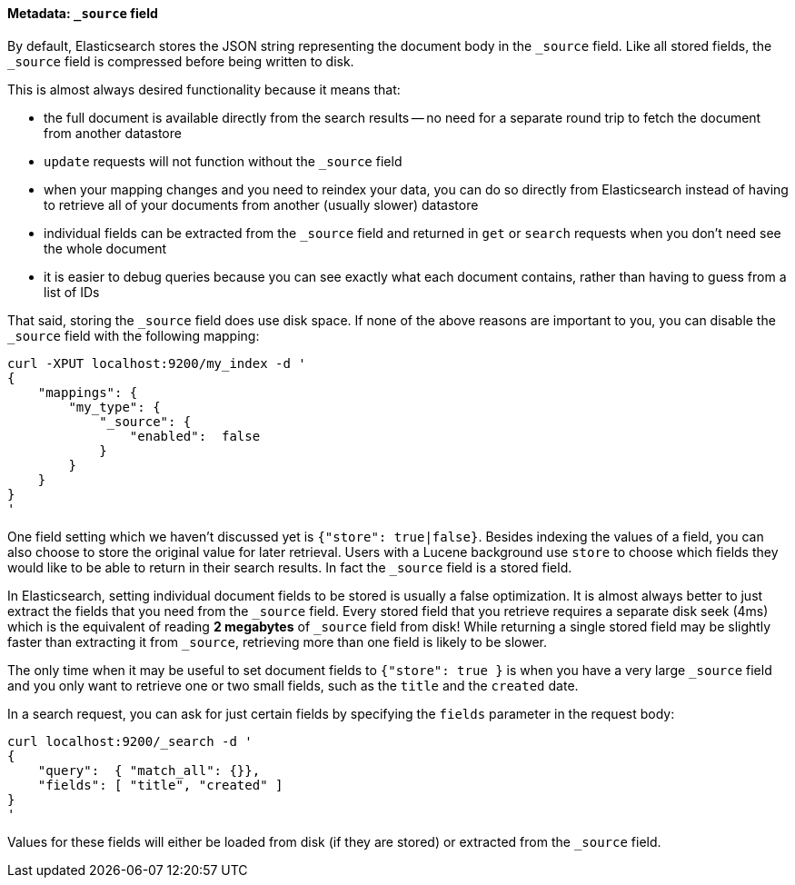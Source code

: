[[source-field]]
==== Metadata: `_source` field

By default, Elasticsearch stores the JSON string representing the
document body in the `_source` field. Like all stored fields, the `_source`
field is compressed before being written to disk.

This is almost always desired functionality because it means that:

* the full document is available directly from the search results -- no need
  for a separate round trip to fetch the document from another datastore

* `update` requests will not function without the `_source` field

* when your mapping changes and you need to reindex your data, you can
  do so directly from Elasticsearch instead of having to retrieve all of your
  documents from another (usually slower) datastore

* individual fields can be extracted from the `_source` field and returned
  in `get` or `search` requests when you don't need see the whole document

* it is easier to debug queries because you can see exactly what each
  document contains, rather than having to guess from a list of IDs

That said, storing the `_source` field does use disk space.  If none of the
above reasons are important to you, you can disable the `_source` field
with the following mapping:

    curl -XPUT localhost:9200/my_index -d '
    {
        "mappings": {
            "my_type": {
                "_source": {
                    "enabled":  false
                }
            }
        }
    }
    '

One field setting which we haven't discussed yet is `{"store": true|false}`.
Besides indexing the values of a field, you can also choose to store the
original value for later retrieval. Users with a Lucene background
use `store` to choose which fields they would like to be able to return
in their search results. In fact the `_source` field is a stored field.

In Elasticsearch, setting individual document fields to be stored is usually
a false optimization. It is almost always better to just extract the fields
that you need from the  `_source` field. Every stored field that you
retrieve requires a separate disk seek (4ms) which is the equivalent of
reading *2 megabytes* of `_source` field from disk! While returning a single
stored field may be slightly faster than extracting it from `_source`,
retrieving more than one field is likely to be slower.

The only time when it may be useful to set document fields to
`{"store": true }` is when you have a very large `_source` field and you only
want to retrieve one or two small fields, such as the `title` and the
`created` date.

In a search request, you can ask for just certain fields by specifying the
`fields` parameter in the request body:

    curl localhost:9200/_search -d '
    {
        "query":  { "match_all": {}},
        "fields": [ "title", "created" ]
    }
    '

Values for these fields will either be loaded from disk (if they are
stored) or extracted from the `_source` field.
